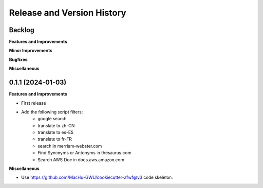 .. _release_history:

Release and Version History
==============================================================================


Backlog
~~~~~~~~~~~~~~~~~~~~~~~~~~~~~~~~~~~~~~~~~~~~~~~~~~~~~~~~~~~~~~~~~~~~~~~~~~~~~~
**Features and Improvements**

**Minor Improvements**

**Bugfixes**

**Miscellaneous**


0.1.1 (2024-01-03)
~~~~~~~~~~~~~~~~~~~~~~~~~~~~~~~~~~~~~~~~~~~~~~~~~~~~~~~~~~~~~~~~~~~~~~~~~~~~~~
**Features and Improvements**

- First release
- Add the following script filters:
    - google search
    - translate to zh-CN
    - translate to es-ES
    - translate to fr-FR
    - search in merriam-webster.com
    - Find Synonyms or Antonyms in thesaurus.com
    - Search AWS Doc in docs.aws.amazon.com

**Miscellaneous**

- Use https://github.com/MacHu-GWU/cookiecutter-afwf@v3 code skeleton.
